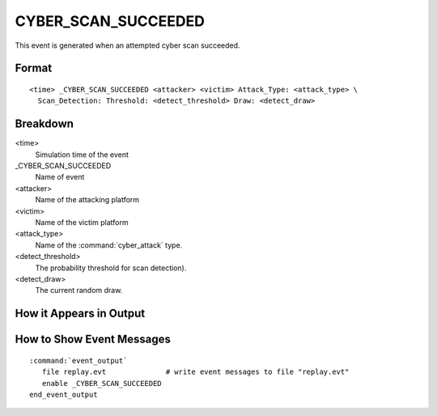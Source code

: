 .. ****************************************************************************
.. CUI
..
.. The Advanced Framework for Simulation, Integration, and Modeling (AFSIM)
..
.. The use, dissemination or disclosure of data in this file is subject to
.. limitation or restriction. See accompanying README and LICENSE for details.
.. ****************************************************************************

.. _CYBER_SCAN_SUCCEEDED:

CYBER_SCAN_SUCCEEDED
--------------------

This event is generated when an attempted cyber scan succeeded.

Format
======

::

 <time> _CYBER_SCAN_SUCCEEDED <attacker> <victim> Attack_Type: <attack_type> \
   Scan_Detection: Threshold: <detect_threshold> Draw: <detect_draw>

Breakdown
=========

<time>
   Simulation time of the event
_CYBER_SCAN_SUCCEEDED
   Name of event
<attacker>
   Name of the attacking platform
<victim>
   Name of the victim platform
<attack_type>
   Name of the :command:`cyber_attack` type.
<detect_threshold>
   The probability threshold for scan detection).
<detect_draw>
   The current random draw.

How it Appears in Output
========================

.. image:: ../images/scanSucceeded.jpg

How to Show Event Messages
==========================

.. parsed-literal::

  :command:`event_output`
     file replay.evt              # write event messages to file "replay.evt"
     enable _CYBER_SCAN_SUCCEEDED
  end_event_output
